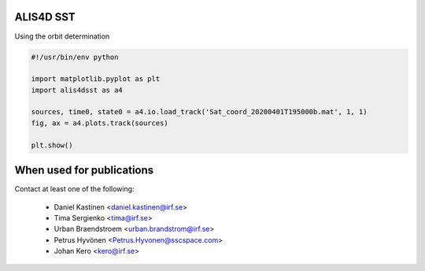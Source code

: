 ALIS4D SST
============

Using the orbit determination

.. code-block:: python

    #!/usr/bin/env python

    import matplotlib.pyplot as plt
    import alis4dsst as a4

    sources, time0, state0 = a4.io.load_track('Sat_coord_20200401T195000b.mat', 1, 1)
    fig, ax = a4.plots.track(sources)

    plt.show()


When used for publications
===========================

Contact at least one of the following:

 * Daniel Kastinen <daniel.kastinen@irf.se>
 * Tima Sergienko <tima@irf.se>
 * Urban Braendstroem <urban.brandstrom@irf.se>
 * Petrus Hyvönen <Petrus.Hyvonen@sscspace.com>
 * Johan Kero <kero@irf.se>